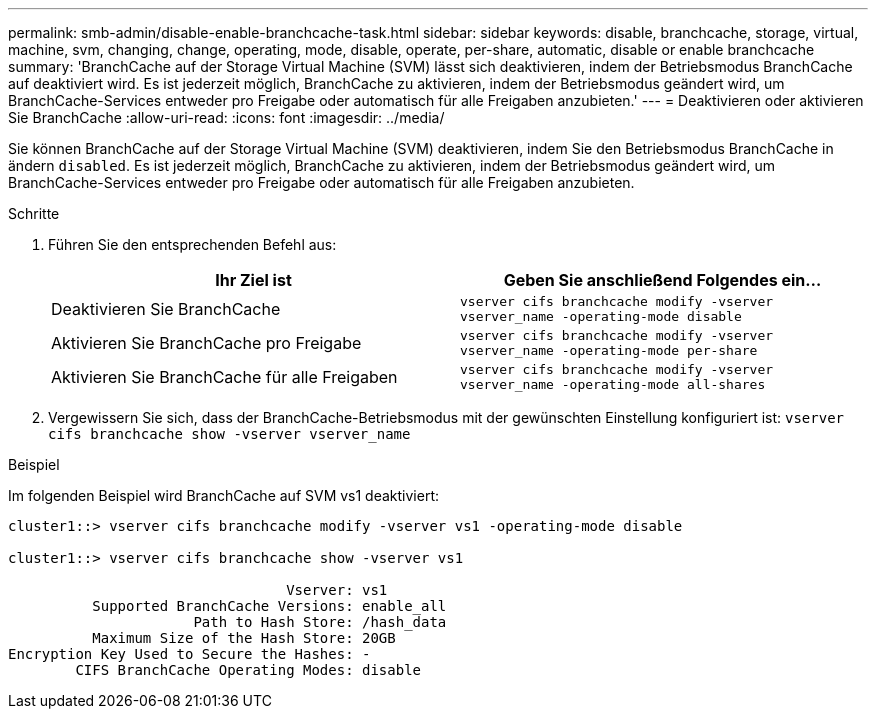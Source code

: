 ---
permalink: smb-admin/disable-enable-branchcache-task.html 
sidebar: sidebar 
keywords: disable, branchcache, storage, virtual, machine, svm, changing, change, operating, mode, disable, operate, per-share, automatic, disable or enable branchcache 
summary: 'BranchCache auf der Storage Virtual Machine (SVM) lässt sich deaktivieren, indem der Betriebsmodus BranchCache auf deaktiviert wird. Es ist jederzeit möglich, BranchCache zu aktivieren, indem der Betriebsmodus geändert wird, um BranchCache-Services entweder pro Freigabe oder automatisch für alle Freigaben anzubieten.' 
---
= Deaktivieren oder aktivieren Sie BranchCache
:allow-uri-read: 
:icons: font
:imagesdir: ../media/


[role="lead"]
Sie können BranchCache auf der Storage Virtual Machine (SVM) deaktivieren, indem Sie den Betriebsmodus BranchCache in ändern `disabled`. Es ist jederzeit möglich, BranchCache zu aktivieren, indem der Betriebsmodus geändert wird, um BranchCache-Services entweder pro Freigabe oder automatisch für alle Freigaben anzubieten.

.Schritte
. Führen Sie den entsprechenden Befehl aus:
+
|===
| Ihr Ziel ist | Geben Sie anschließend Folgendes ein... 


 a| 
Deaktivieren Sie BranchCache
 a| 
`vserver cifs branchcache modify -vserver vserver_name -operating-mode disable`



 a| 
Aktivieren Sie BranchCache pro Freigabe
 a| 
`vserver cifs branchcache modify -vserver vserver_name -operating-mode per-share`



 a| 
Aktivieren Sie BranchCache für alle Freigaben
 a| 
`vserver cifs branchcache modify -vserver vserver_name -operating-mode all-shares`

|===
. Vergewissern Sie sich, dass der BranchCache-Betriebsmodus mit der gewünschten Einstellung konfiguriert ist: `vserver cifs branchcache show -vserver vserver_name`


.Beispiel
Im folgenden Beispiel wird BranchCache auf SVM vs1 deaktiviert:

[listing]
----
cluster1::> vserver cifs branchcache modify -vserver vs1 -operating-mode disable

cluster1::> vserver cifs branchcache show -vserver vs1

                                 Vserver: vs1
          Supported BranchCache Versions: enable_all
                      Path to Hash Store: /hash_data
          Maximum Size of the Hash Store: 20GB
Encryption Key Used to Secure the Hashes: -
        CIFS BranchCache Operating Modes: disable
----
